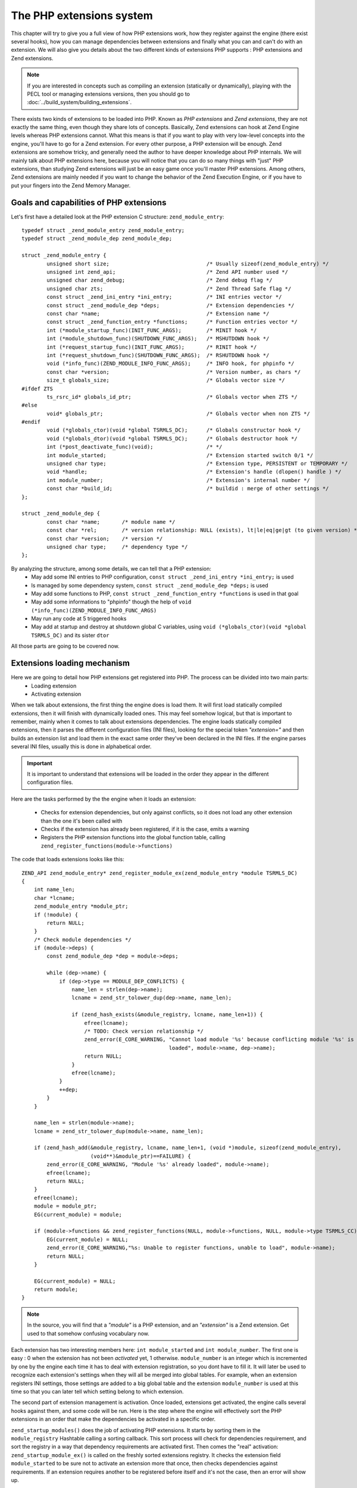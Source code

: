 The PHP extensions system
=========================

This chapter will try to give you a full view of how PHP extensions work, how they register against the engine
(there exist several hooks), how you can manage dependencies between extensions and finally what you can and can't do
with an extension. We will also give you details about the two different kinds of extensions PHP supports : PHP
extensions and Zend extensions.

.. note::

    If you are interested in concepts such as compiling an extension (statically or dynamically), playing with the PECL
    tool or managing extensions versions, then you should go to :doc:`../build_system/building_extensions`.

There exists two kinds of extensions to be loaded into PHP. Known as *PHP extensions* and *Zend extensions*, they are
not exactly the same thing, even though they share lots of concepts.
Basically, Zend extensions can hook at Zend Engine levels whereas PHP extensions cannot.
What this means is that if you want to play with very low-level concepts into the engine, you'll have to go for a
Zend extension. For every other purpose, a PHP extension will be enough.
Zend extensions are somehow tricky, and generally need the author to have deeper knowledge about PHP internals.
We will mainly talk about PHP extensions here, because you will notice that you can do so many things with "just" PHP
extensions, than studying Zend extensions will just be an easy game once you'll master PHP extensions.
Among others, Zend extensions are mainly needed if you want to change the behavior of the Zend Execution Engine, or if
you have to put your fingers into the Zend Memory Manager.

Goals and capabilities of PHP extensions
----------------------------------------

Let's first have a detailed look at the PHP extension C structure: ``zend_module_entry``::

    typedef struct _zend_module_entry zend_module_entry;
    typedef struct _zend_module_dep zend_module_dep;

    struct _zend_module_entry {
	    unsigned short size;                               /* Usually sizeof(zend_module_entry) */
	    unsigned int zend_api;                             /* Zend API number used */
	    unsigned char zend_debug;                          /* Zend debug flag */
	    unsigned char zts;                                 /* Zend Thread Safe flag */
	    const struct _zend_ini_entry *ini_entry;           /* INI entries vector */
	    const struct _zend_module_dep *deps;               /* Extension dependencies */
	    const char *name;                                  /* Extension name */
	    const struct _zend_function_entry *functions;      /* Function entries vector */
	    int (*module_startup_func)(INIT_FUNC_ARGS);        /* MINIT hook */
	    int (*module_shutdown_func)(SHUTDOWN_FUNC_ARGS);   /* MSHUTDOWN hook */
	    int (*request_startup_func)(INIT_FUNC_ARGS);       /* RINIT hook */
	    int (*request_shutdown_func)(SHUTDOWN_FUNC_ARGS);  /* RSHUTDOWN hook */
	    void (*info_func)(ZEND_MODULE_INFO_FUNC_ARGS);     /* INFO hook, for phpinfo */
	    const char *version;                               /* Version number, as chars */
	    size_t globals_size;                               /* Globals vector size */
    #ifdef ZTS
	    ts_rsrc_id* globals_id_ptr;                        /* Globals vector when ZTS */
    #else
	    void* globals_ptr;                                 /* Globals vector when non ZTS */
    #endif
	    void (*globals_ctor)(void *global TSRMLS_DC);      /* Globals constructor hook */
	    void (*globals_dtor)(void *global TSRMLS_DC);      /* Globals destructor hook */
	    int (*post_deactivate_func)(void);                 /* */
	    int module_started;                                /* Extension started switch 0/1 */
	    unsigned char type;                                /* Extension type, PERSISTENT or TEMPORARY */
	    void *handle;                                      /* Extension's handle (dlopen() handle ) */
	    int module_number;                                 /* Extension's internal number */
	    const char *build_id;                              /* buildid : merge of other settings */
    };

    struct _zend_module_dep {
	    const char *name;       /* module name */
	    const char *rel;        /* version relationship: NULL (exists), lt|le|eq|ge|gt (to given version) */
	    const char *version;    /* version */
	    unsigned char type;     /* dependency type */
    };

By analyzing the structure, among some details, we can tell that a PHP extension:
    * May add some INI entries to PHP configuration, ``const struct _zend_ini_entry *ini_entry;`` is used
    * Is managed by some dependency system, ``const struct _zend_module_dep *deps;`` is used
    * May add some functions to PHP, ``const struct _zend_function_entry *functions`` is used in that goal
    * May add some informations to "phpinfo" though the help of ``void (*info_func)(ZEND_MODULE_INFO_FUNC_ARGS)``
    * May run any code at 5 triggered hooks
    * May add at startup and destroy at shutdown global C variables, using ``void (*globals_ctor)(void *global TSRMLS_DC)``
      and its sister ``dtor``

All those parts are going to be covered now.

Extensions loading mechanism
----------------------------

Here we are going to detail how PHP extensions get registered into PHP. The process can be divided into two main parts:
    * Loading extension
    * Activating extension

When we talk about extensions, the first thing the engine does is load them. It will first load statically compiled
extensions, then it will finish with dynamically loaded ones. This may feel somehow logical, but that is important to
remember, mainly when it comes to talk about extensions dependencies.
The engine loads statically compiled extensions, then it parses the different configuration files (INI files), looking
for the special token *"extension="* and then builds an extension list and load them in the exact same order they've been
declared in the INI files. If the engine parses several INI files, usually this is done in alphabetical order.

.. important::

    It is important to understand that extensions will be loaded in the order they appear in the different configuration
    files.

Here are the tasks performed by the the engine when it loads an extension:

    * Checks for extension dependencies, but only against conflicts, so it does not load any other extension than the
      one it's been called with
    * Checks if the extension has already been registered, if it is the case, emits a warning
    * Registers the PHP extension functions into the global function table, calling
      ``zend_register_functions(module->functions)``

The code that loads extensions looks like this::

    ZEND_API zend_module_entry* zend_register_module_ex(zend_module_entry *module TSRMLS_DC)
    {
        int name_len;
        char *lcname;
        zend_module_entry *module_ptr;
        if (!module) {
            return NULL;
        }
        /* Check module dependencies */
        if (module->deps) {
            const zend_module_dep *dep = module->deps;

            while (dep->name) {
                if (dep->type == MODULE_DEP_CONFLICTS) {
                    name_len = strlen(dep->name);
                    lcname = zend_str_tolower_dup(dep->name, name_len);

                    if (zend_hash_exists(&module_registry, lcname, name_len+1)) {
                        efree(lcname);
                        /* TODO: Check version relationship */
                        zend_error(E_CORE_WARNING, "Cannot load module '%s' because conflicting module '%s' is already
                                                   loaded", module->name, dep->name);
                        return NULL;
                    }
                    efree(lcname);
                }
                ++dep;
            }
        }

        name_len = strlen(module->name);
        lcname = zend_str_tolower_dup(module->name, name_len);

        if (zend_hash_add(&module_registry, lcname, name_len+1, (void *)module, sizeof(zend_module_entry),
                          (void**)&module_ptr)==FAILURE) {
            zend_error(E_CORE_WARNING, "Module '%s' already loaded", module->name);
            efree(lcname);
            return NULL;
        }
        efree(lcname);
        module = module_ptr;
        EG(current_module) = module;

        if (module->functions && zend_register_functions(NULL, module->functions, NULL, module->type TSRMLS_CC)==FAILURE) {
            EG(current_module) = NULL;
            zend_error(E_CORE_WARNING,"%s: Unable to register functions, unable to load", module->name);
            return NULL;
        }

        EG(current_module) = NULL;
        return module;
    }

.. note::

    In the source, you will find that a *"module"* is a PHP extension, and an *"extension"* is a Zend extension.
    Get used to that somehow confusing vocabulary now.

Each extension has two interesting members here: ``int module_started`` and ``int module_number``. The first one is
easy : 0 when the extension has not been *activated* yet, 1 otherwise.
``module_number`` is an integer which is incremented by one by the engine each time it has to deal with extension
registration, so you dont have to fill it. It will later be used to recognize each extension's settings when they will
all be merged into global tables. For example, when an extension registers INI settings, those settings are added to a
big global table and the extension ``module_number`` is used at this time so that you can later tell which setting belong
to which extension.

The second part of extension management is activation. Once loaded, extensions get activated, the engine calls several
hooks against them, and some code will be run.
Here is the step where the engine will effectively sort the PHP extensions in an order that make the dependencies be
activated in a specific order.

``zend_startup_modules()`` does the job of activating PHP extensions. It starts by sorting them in the
``module_registry`` Hashtable calling a sorting callback. This sort process will check for dependencies requirement,
and sort the registry in a way that dependency requirements are activated first. Then comes the "real" activation:
``zend_startup_module_ex()`` is called on the freshly sorted extensions registry. It checks the extension field
``module_started`` to be sure not to activate an extension more that once, then checks dependencies against requirements.
If an extension requires another to be registered before itself and it's not the case, then an error will show up.

Understanding extensions' dependencies
--------------------------------------

As any extension may virtually do anything it wants within PHP, some extensions could conflict with each other, and thus
have to be declared incompatible and should never be loaded at the same time in the same PHP instance.
In parallel, a very big task could be split into several extensions, which then would require each other's presence.
The Zend extension dependency system may respond those cases, however it is not perfect, and it got tricks you should
be aware of if you want to save some future OOPS times.

For dynamically loaded extensions, the structure ``zend_module_dep`` may be used. Each extension can attach
``zend_module_dep`` structures to its main ``zend_module_entry`` structure, and fill each of them with extensions dependencies
informations. Each information must have a unique type: conflict, required or optional::

    #define MODULE_DEP_REQUIRED		1
    #define MODULE_DEP_CONFLICTS	2
    #define MODULE_DEP_OPTIONAL		3

    #define ZEND_MOD_REQUIRED_EX(name, rel, ver)	{ name, rel, ver, MODULE_DEP_REQUIRED  },
    #define ZEND_MOD_CONFLICTS_EX(name, rel, ver)	{ name, rel, ver, MODULE_DEP_CONFLICTS },
    #define ZEND_MOD_OPTIONAL_EX(name, rel, ver)	{ name, rel, ver, MODULE_DEP_OPTIONAL  },

    #define ZEND_MOD_REQUIRED(name)	    ZEND_MOD_REQUIRED_EX(name, NULL, NULL)
    #define ZEND_MOD_CONFLICTS(name)	ZEND_MOD_CONFLICTS_EX(name, NULL, NULL)
    #define ZEND_MOD_OPTIONAL(name)	    ZEND_MOD_OPTIONAL_EX(name, NULL, NULL)

    #define ZEND_MOD_END { NULL, NULL, NULL, 0 }

    struct _zend_module_dep {
	    const char *name;		/* module name */
	    const char *rel;		/* version relationship: NULL (exists), lt|le|eq|ge|gt (to given version) */
	    const char *version;	/* version */
	    unsigned char type;		/* dependency type */
    };

Conflicts are checked when the extension is registered, and as they are registered in a specific order, here is a first
gotcha you may remember.

.. warning::

    If you declare an extension "Foo" as beeing in conflict with an extension "Bar", then for the conflict to be
    detected and checked against, "Bar" must be registered before "Foo" in the engine, so that when "Foo" is registered,
    "Bar" is already present into the module registry. It is then recommanded to name
    the "Bar" file "00_bar.so", and the Foo file "01_foo.so", because alphabetical order is used to load PHP
    extensions from configuration files.

Here is an example showing how to declare conflicts between two extensions. In this example, the "Foo" extension is
in conflict with the "Bar" extension, but not the opposite (Usually, a conflict is two-way, but the extensions can be
developped by different people not knowing each other, thus ending in one-way declared conflicts)

.. code-block:: c

    /* Foo extension declarations */

    static const zend_module_dep foo_deps[] = { /* {{{ */
	    ZEND_MOD_CONFLICTS("Bar") /* Foo conflicts with Bar */
	    ZEND_MOD_END
    };

    zend_module_entry exta_module_entry = {
	    STANDARD_MODULE_HEADER_EX,
	    NULL,
	    foo_deps, /* dependencies vector */
	    "Foo",
	    Foo_functions,
	    PHP_MINIT(Foo),
	    PHP_MSHUTDOWN(Foo),
	    PHP_RINIT(Foo),
	    PHP_RSHUTDOWN(Foo),
	    PHP_MINFO(Foo),
	    "0.1",
	    STANDARD_MODULE_PROPERTIES
    };

Now, if you first load "Bar", then "Foo", you'll end with a message like this:

.. code-block:: none

    PHP Warning:  Cannot load module 'Foo' because conflicting module 'Bar' is already loaded in Unknown on line 0

If you first load "Foo", thus not having "Bar" loaded yet, it is not possible for the mechanism to detect the conflict, and
you'll end with both extension beeing loaded, expect some mess...

.. note::

    Extension names are lowercased when registered and compared, thus the system is case insensitive.

Now that we know how to declare conflicts, and that we remember conflicts are checked at extension registration and
may depend on registration order (default alphabetical), let's see together how to manage extensions requirement
dependencies, which happen to be resolved at extension activation time.

This time, "Foo" still conflicts with "Bar", but it also requires the mandatory presence of "Baz" extension, as it will,
for our use-case, use some services provided by "Baz".
Here is a declaration::

    /* Foo extension declarations */

    static const zend_module_dep foo_deps[] = { /* {{{ */
	    ZEND_MOD_CONFLICTS("Bar") /* Foo conflicts with Bar */
	    ZEND_MOD_REQUIRED("Baz")  /* Foo absolutly needs Baz to work */
	    ZEND_MOD_END
    };

    /* ... */

What is cool with dependency requirements, is that whatever the order the extensions got registered, they will be
activated in an order such that dependency requirements are loaded first. So for our above example, "Foo" declares
needing "Baz" to be both registered (sure) and activated before comes its own activation turn.
The engine will then activate "Baz" before activating "Foo".

.. warning::

    Do not declare recursive dependencies. PHP will hang.

You may have noticed two more concepts when dealing with extension dependencies: optionnal dependencies and dependencies
against specific versions.
Too bad, those two concepts are actually useless.
Extension dependencies against specific versions (the ``char *rel`` field) has never been implemented, but it is
planned for a next PHP version.
About optional dependency type (``ZEND_MOD_OPTIONAL``), it actually does the same as the "required" type. The only
difference is when you use the Reflection API, it shows "optional", so actually, this is just a hint for persons.

Extensions' lifetime into PHP
-----------------------------

Now you know about PHP extensions main structures, dependency management, compiling and loading, let's have a glance at
extensions' lifetime, which is tied to PHP's own lifetime.

PHP has been designed so that one instance should be able to treat several requests, forgetting everything between them.
If you carefully read its source code, you will clearly notice that.
PHP starts up, then it enters into a loop which will be triggered by each request. Depending on the SAPI and some
configuration, one PHP image may be able to treat exactly one request (the CLI SAPI usually does that) to virtually
an infinite number.
Extensions following PHP's lifetime, they will be triggered at different moments, and they should perform some
specific actions.
You should as well remember that usually PHP units are processes though they can be threads. For example, under Windows
platforms, PHP units of work are threads whereas usually under Unix systems they would be pieces of processes.
Usual precautions should be taken when talking about threads, especially regarding global variables for which PHP
supplies special hooks and macros.

Extensions' hooks
#################
